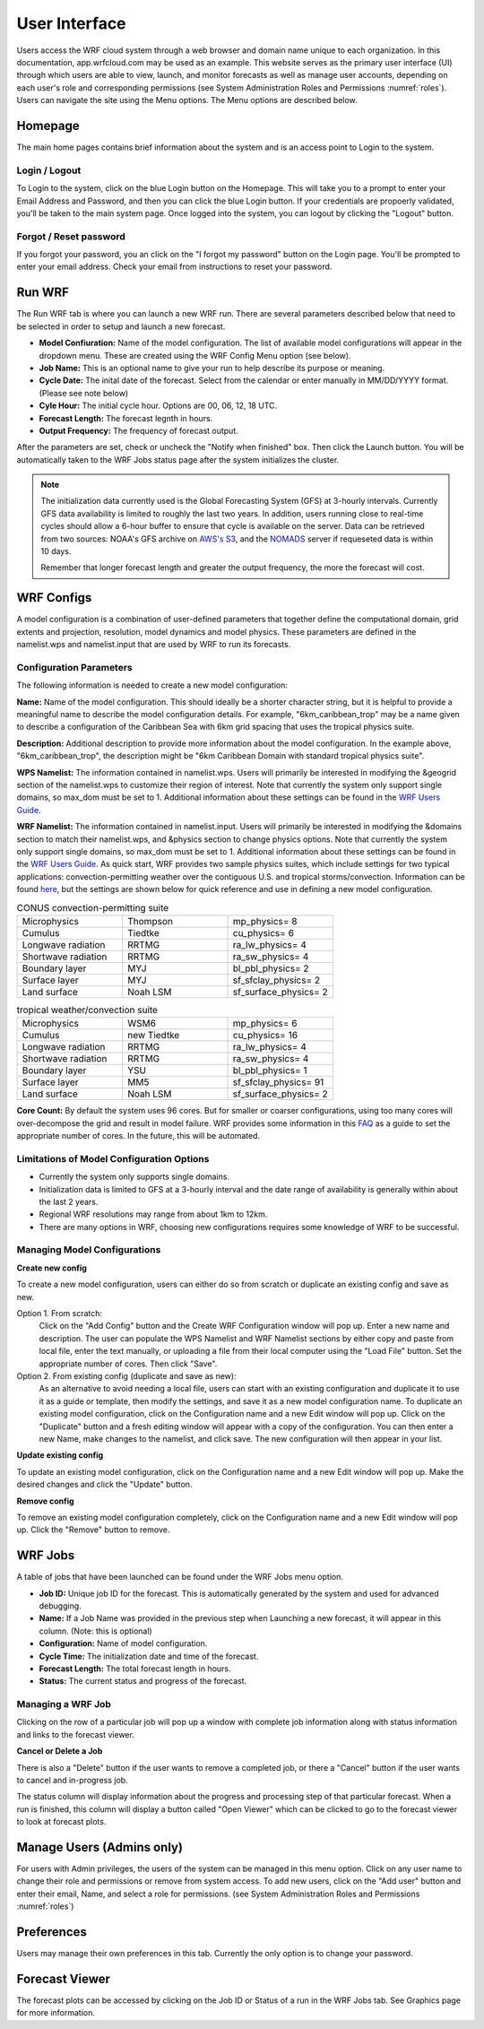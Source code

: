 .. _user_interface:

**************
User Interface
**************

Users access the WRF cloud system through a web browser and domain name unique to each organization. In this documentation, app.wrfcloud.com may be used as an example. This website serves as the primary user interface (UI) through which users are able to view, launch, and monitor forecasts as well as manage user accounts, depending on each user's role and corresponding permissions (see System Administration Roles and Permissions :numref:`roles`). Users can navigate the site using the Menu options. The Menu options are described below. 

Homepage
========

The main home pages contains brief information about the system and is an access point to Login to the system.

Login / Logout
--------------

To Login to the system, click on the blue Login button on the Homepage. This will take you to a prompt to enter your Email Address and Password, and then you can click the blue Login button. If your credentials are propoerly validated, you'll be taken to the main system page. Once logged into the system, you can logout by clicking the "Logout" button.

Forgot / Reset password
----------------------- 

If you forgot your password, you an click on the "I forgot my password" button on the Login page. You'll be prompted to enter your email address. Check your email from instructions to reset your password.

.. _run_wrf:

Run WRF
=======

The Run WRF tab is where you can launch a new WRF run. There are several parameters described below that need to be selected in order to setup and launch a new forecast. 

* **Model Confiuration:** Name of the model configuration. The list of available model configurations will appear in the dropdown menu. These are created using the WRF Config Menu option (see below). 
* **Job Name:** This is an optional name to give your run to help describe its purpose or meaning.
* **Cycle Date:** The inital date of the forecast. Select from the calendar or enter manually in MM/DD/YYYY format. (Please see note below)
* **Cyle Hour:** The initial cycle hour. Options are 00, 06, 12, 18 UTC.
* **Forecast Length:** The forecast legnth in hours.
* **Output Frequency:** The frequency of forecast output.

After the parameters are set, check or uncheck the "Notify when finished" box. Then click the Launch button. You will be automatically taken to the WRF Jobs status page after the system initializes the cluster.

.. note::
   The initialization data currently used is the Global Forecasting System (GFS) at 3-hourly intervals. Currently GFS data availability is limited to roughly the last two years. In addition, users running close to real-time cycles should allow a 6-hour buffer to ensure that cycle is available on the server. Data can be retrieved from two sources: NOAA's GFS archive on `AWS's S3 <https://registry.opendata.aws/noaa-gfs-bdp-pds/>`_, and the `NOMADS <https://nomads.ncep.noaa.gov/>`_ server if requeseted data is within 10 days.
   
   Remember that longer forecast length and greater the output frequency, the more the forecast will cost.

.. _wrf_configs:

WRF Configs
===========
A model configuration is a combination of user-defined parameters that together define the computational domain, grid extents and projection, resolution, model dynamics and model physics. These parameters are defined in the namelist.wps and namelist.input that are used by WRF to run its forecasts. 

Configuration Parameters
------------------------
The following information is needed to create a new model configuration:

**Name:** Name of the model configuration. This should ideally be a shorter character string, but it is helpful to provide a meaningful name to describe the model configuration details. For example, "6km_caribbean_trop" may be a name given to describe a configuration of the Caribbean Sea with 6km grid spacing that uses the tropical physics suite.  

**Description:** Additional description to provide more information about the model configuration. In the example above, "6km_caribbean_trop", the description might be "6km Caribbean Domain with standard tropical physics suite". 

**WPS Namelist:** The information contained in namelist.wps. Users will primarily be interested in modifying the &geogrid section of the namelist.wps to customize their region of interest. Note that currently the system only support single domains, so max_dom must be set to 1. Additional information about these settings can be found in the `WRF Users Guide <https://www2.mmm.ucar.edu/wrf/users/docs/user_guide_v4/v4.4/contents.html>`_.

**WRF Namelist:** The information contained in namelist.input. Users will primarily be interested in modifying the &domains section to match their namelist.wps, and &physics section to change physics options. Note that currently the system only support single domains, so max_dom must be set to 1. Additional information about these settings can be found in the `WRF Users Guide <https://www2.mmm.ucar.edu/wrf/users/docs/user_guide_v4/v4.4/contents.html>`_. As quick start, WRF provides two sample physics suites, which include settings for two typical applications: convection-permitting weather over the contiguous U.S. and tropical storms/convection. Information can be found `here <https://www2.mmm.ucar.edu/wrf/users/physics/wrf_physics_suites.php>`_, but the settings are shown below for quick reference and use in defining a new model configuration.

.. list-table:: CONUS convection-permitting suite
   :widths: 10 10 10
   :header-rows: 0
   
   * - Microphysics
     - Thompson
     - mp_physics= 8
   * - Cumulus
     - Tiedtke
     - cu_physics= 6
   * - Longwave radiation
     - RRTMG
     - ra_lw_physics= 4
   * - Shortwave radiation
     - RRTMG
     - ra_sw_physics= 4
   * - Boundary layer
     - MYJ
     - bl_pbl_physics= 2
   * - Surface layer
     - MYJ
     - sf_sfclay_physics= 2
   * - Land surface
     - Noah LSM
     - sf_surface_physics= 2

.. list-table:: tropical weather/convection suite
   :widths: 10 10 10 
   :header-rows: 0
   
   * - Microphysics
     - WSM6
     - mp_physics= 6
   * - Cumulus
     - new Tiedtke
     - cu_physics= 16
   * - Longwave radiation
     - RRTMG
     - ra_lw_physics= 4
   * - Shortwave radiation
     - RRTMG
     - ra_sw_physics= 4
   * - Boundary layer
     - YSU
     - bl_pbl_physics= 1
   * - Surface layer
     - MM5
     - sf_sfclay_physics= 91
   * - Land surface
     - Noah LSM
     - sf_surface_physics= 2
 

**Core Count:** By default the system uses 96 cores. But for smaller or coarser configurations, using too many cores will over-decompose the grid and result in model failure. WRF provides some information in this `FAQ <https://forum.mmm.ucar.edu/threads/how-many-processors-should-i-use-to-run-wrf.5082/>`_ as a guide to set the appropriate number of cores. In the future, this will be automated.


Limitations of Model Configuration Options
------------------------------------------
* Currently the system only supports single domains.
* Initialization data is limited to GFS at a 3-hourly interval and the date range of availability is generally within about the last 2 years.
* Regional WRF resolutions may range from about 1km to 12km.
* There are many options in WRF, choosing new configurations requires some knowledge of WRF to be successful.


Managing Model Configurations
-----------------------------
**Create new config**

To create a new model configuration, users can either do so from scratch or duplicate an existing config and save as new.

Option 1. From scratch:
   Click on the "Add Config" button and the Create WRF Configuration window will pop up. Enter a new name and description. The user can populate the WPS Namelist and WRF Namelist sections by either copy and paste from local file, enter the text manually, or uploading a file from their local computer using the "Load File" button. Set the appropriate number of cores. Then click "Save".
   
Option 2. From existing config (duplicate and save as new):
   As an alternative to avoid needing a local file, users can start with an existing configuration and duplicate it to use it as a guide or template, then modify the settings, and save it as a new model configuration name. To duplicate an existing model configuration, click on the Configuration name and a new Edit window will pop up. Click on the "Duplicate" button and a fresh editing window will appear with a copy of the configuration. You can then enter a new Name, make changes to the namelist, and click save. The new configuration will then appear in your list. 

**Update existing config**

To update an existing model configuration, click on the Configuration name and a new Edit window will pop up. Make the desired changes and click the "Update" button.

**Remove config**

To remove an existing model configuration completely, click on the Configuration name and a new Edit window will pop up. Click the "Remove" button to remove.


.. _wrf_jobs:

WRF Jobs 
========
A table of jobs that have been launched can be found under the WRF Jobs menu option. 

* **Job ID:** Unique job ID for the forecast. This is automatically generated by the system and used for advanced debugging.
* **Name:** If a Job Name was provided in the previous step when Launching a new forecast, it will appear in this column. (Note: this is optional)
* **Configuration:** Name of model configuration. 
* **Cycle Time:** The initialization date and time of the forecast.
* **Forecast Length:** The total forecast length in hours.
* **Status:** The current status and progress of the forecast. 

Managing a WRF Job
------------------
Clicking on the row of a particular job will pop up a window with complete job information along with status information and links to the forecast viewer.

**Cancel or Delete a Job**

There is also a "Delete" button if the user wants to remove a completed job, or there a "Cancel" button if the user wants to cancel and in-progress job. 

The status column will display information about the progress and processing step of that particular forecast. When a run is finished, this column will display a button called "Open Viewer" which can be clicked to go to the forecast viewer to look at forecast plots.

.. _manage_users:

Manage Users (Admins only)
==========================

For users with Admin privileges, the users of the system can be managed in this menu option. Click on any user name to change their role and permissions or remove from system access. To add new users, click on the "Add user" button and enter their email, Name, and select a role for permissions. (see System Administration Roles and Permissions :numref:`roles`)

.. _preferences:

Preferences 
===========

Users may manage their own preferences in this tab. Currently the only option is to change your password.

.. _forecast_viewer:

Forecast Viewer 
===============

The forecast plots can be accessed by clicking on the Job ID or Status of a run in the WRF Jobs tab. See Graphics page for more information.
